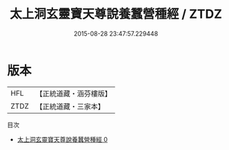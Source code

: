 #+TITLE: 太上洞玄靈寶天尊說養蠶營種經 / ZTDZ

#+DATE: 2015-08-28 23:47:57.229448
* 版本
 |       HFL|【正統道藏・涵芬樓版】|
 |      ZTDZ|【正統道藏・三家本】|
目次
 - [[file:KR5b0044_000.txt][太上洞玄靈寶天尊說養蠶營種經 0]]
